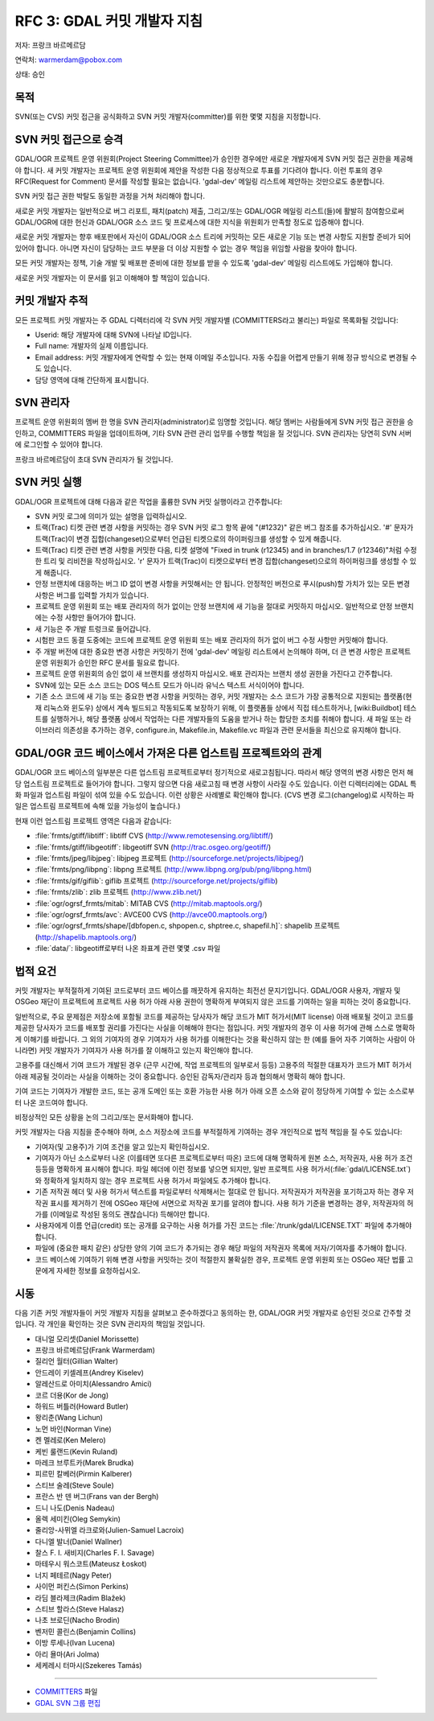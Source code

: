 .. _rfc-3:

================================
RFC 3: GDAL 커밋 개발자 지침
================================

저자: 프랑크 바르메르담

연락처: warmerdam@pobox.com

상태: 승인

목적
----

SVN(또는 CVS) 커밋 접근을 공식화하고 SVN 커밋 개발자(committer)를 위한 몇몇 지침을 지정합니다.

SVN 커밋 접근으로 승격
----------------------

GDAL/OGR 프로젝트 운영 위원회(Project Steering Committee)가 승인한 경우에만 새로운 개발자에게 SVN 커밋 접근 권한을 제공해야 합니다. 새 커밋 개발자는 프로젝트 운영 위원회에 제안을 작성한 다음 정상적으로 투표를 기다려야 합니다. 이런 투표의 경우 RFC(Request for Comment) 문서를 작성할 필요는 없습니다. 'gdal-dev' 메일링 리스트에 제안하는 것만으로도 충분합니다.

SVN 커밋 접근 권한 박탈도 동일한 과정을 거쳐 처리해야 합니다.

새로운 커밋 개발자는 일반적으로 버그 리포트, 패치(patch) 제출, 그리고/또는 GDAL/OGR 메일링 리스트(들)에 활발히 참여함으로써 GDAL/OGR에 대한 헌신과 GDAL/OGR 소스 코드 및 프로세스에 대한 지식을 위원회가 만족할 정도로 입증해야 합니다.

새로운 커밋 개발자는 향후 배포판에서 자신이 GDAL/OGR 소스 트리에 커밋하는 모든 새로운 기능 또는 변경 사항도 지원할 준비가 되어 있어야 합니다. 아니면 자신이 담당하는 코드 부분을 더 이상 지원할 수 없는 경우 책임을 위임할 사람을 찾아야 합니다.

모든 커밋 개발자는 정책, 기술 개발 및 배포판 준비에 대한 정보를 받을 수 있도록 'gdal-dev' 메일링 리스트에도 가입해야 합니다.

새로운 커밋 개발자는 이 문서를 읽고 이해해야 할 책임이 있습니다.

커밋 개발자 추적
----------------

모든 프로젝트 커밋 개발자는 주 GDAL 디렉터리에 각 SVN 커밋 개발자별 (COMMITTERS라고 불리는) 파일로 목록화될 것입니다:

-  Userid: 해당 개발자에 대해 SVN에 나타날 ID입니다.
-  Full name: 개발자의 실제 이름입니다.
-  Email address: 커밋 개발자에게 연락할 수 있는 현재 이메일 주소입니다. 자동 수집을 어렵게 만들기 위해 정규 방식으로 변경될 수도 있습니다.
-  담당 영역에 대해 간단하게 표시합니다.

SVN 관리자
----------

프로젝트 운영 위원회의 멤버 한 명을 SVN 관리자(administrator)로 임명할 것입니다. 해당 멤버는 사람들에게 SVN 커밋 접근 권한을 승인하고, COMMITTERS 파일을 업데이트하며, 기타 SVN 관련 관리 업무를 수행할 책임을 질 것입니다. SVN 관리자는 당연히 SVN 서버에 로그인할 수 있어야 합니다.

프랑크 바르메르담이 초대 SVN 관리자가 될 것입니다.

SVN 커밋 실행
-------------

GDAL/OGR 프로젝트에 대해 다음과 같은 작업을 훌륭한 SVN 커밋 실행이라고 간주합니다:

-  SVN 커밋 로그에 의미가 있는 설명을 입력하십시오.

-  트랙(Trac) 티켓 관련 변경 사항을 커밋하는 경우 SVN 커밋 로그 항목 끝에 "(#1232)" 같은 버그 참조를 추가하십시오. '#' 문자가 트랙(Trac)이 변경 집합(changeset)으로부터 언급된 티켓으로의 하이퍼링크를 생성할 수 있게 해줍니다.

-  트랙(Trac) 티켓 관련 변경 사항을 커밋한 다음, 티켓 설명에 "Fixed in trunk (r12345) and in branches/1.7 (r12346)"처럼 수정한 트리 및 리비전을 작성하십시오. 'r' 문자가 트랙(Trac)이 티켓으로부터 변경 집합(changeset)으로의 하이퍼링크를 생성할 수 있게 해줍니다.

-  안정 브랜치에 대응하는 버그 ID 없이 변경 사항을 커밋해서는 안 됩니다. 안정적인 버전으로 푸시(push)할 가치가 있는 모든 변경 사항은 버그를 입력할 가치가 있습니다.

-  프로젝트 운영 위원회 또는 배포 관리자의 허가 없이는 안정 브랜치에 새 기능을 절대로 커밋하지 마십시오. 일반적으로 안정 브랜치에는 수정 사항만 들어가야 합니다.

-  새 기능은 주 개발 트렁크로 들어갑니다.

-  시험판 코드 동결 도중에는 코드에 프로젝트 운영 위원회 또는 배포 관리자의 허가 없이 버그 수정 사항만 커밋해야 합니다.

-  주 개발 버전에 대한 중요한 변경 사항은 커밋하기 전에 'gdal-dev' 메일링 리스트에서 논의해야 하며, 더 큰 변경 사항은 프로젝트 운영 위원회가 승인한 RFC 문서를 필요로 합니다.

-  프로젝트 운영 위원회의 승인 없이 새 브랜치를 생성하지 마십시오. 배포 관리자는 브랜치 생성 권한을 가진다고 간주합니다.

-  SVN에 있는 모든 소스 코드는 DOS 텍스트 모드가 아니라 유닉스 텍스트 서식이어야 합니다.

-  기존 소스 코드에 새 기능 또는 중요한 변경 사항을 커밋하는 경우, 커밋 개발자는 소스 코드가 가장 공통적으로 지원되는 플랫폼(현재 리눅스와 윈도우) 상에서 계속 빌드되고 작동되도록 보장하기 위해, 이 플랫폼들 상에서 직접 테스트하거나, [wiki:Buildbot] 테스트를 실행하거나, 해당 플랫폼 상에서 작업하는 다른 개발자들의 도움을 받거나 하는 합당한 조치를 취해야 합니다. 새 파일 또는 라이브러리 의존성을 추가하는 경우, configure.in, Makefile.in, Makefile.vc 파일과 관련 문서들을 최신으로 유지해야 합니다.

GDAL/OGR 코드 베이스에서 가져온 다른 업스트림 프로젝트와의 관계
---------------------------------------------------------------

GDAL/OGR 코드 베이스의 일부분은 다른 업스트림 프로젝트로부터 정기적으로 새로고침됩니다. 따라서 해당 영역의 변경 사항은 먼저 해당 업스트림 프로젝트로 들어가야 합니다. 그렇지 않으면 다음 새로고침 때 변경 사항이 사라질 수도 있습니다. 이런 디렉터리에는 GDAL 특화 파일과 업스트림 파일이 섞여 있을 수도 있습니다. 이런 상황은 사례별로 확인해야 합니다. (CVS 변경 로그(changelog)로 시작하는 파일은 업스트림 프로젝트에 속해 있을 가능성이 높습니다.)

현재 이런 업스트림 프로젝트 영역은 다음과 같습니다:

-  :file:`frmts/gtiff/libtiff`: libtiff CVS
   (`http://www.remotesensing.org/libtiff/ <http://www.remotesensing.org/libtiff/>`_)
-  :file:`frmts/gtiff/libgeotiff`: libgeotiff SVN
   (`http://trac.osgeo.org/geotiff/ <http://trac.osgeo.org/geotiff/>`_)
-  :file:`frmts/jpeg/libjpeg`: libjpeg 프로젝트
   (`http://sourceforge.net/projects/libjpeg/ <http://sourceforge.net/projects/libjpeg/>`_)
-  :file:`frmts/png/libpng`: libpng 프로젝트
   (`http://www.libpng.org/pub/png/libpng.html <http://www.libpng.org/pub/png/libpng.html>`_)
-  :file:`frmts/gif/giflib`: giflib 프로젝트
   (`http://sourceforge.net/projects/giflib <http://sourceforge.net/projects/giflib>`_)
-  :file:`frmts/zlib`: zlib 프로젝트
   (`http://www.zlib.net/ <http://www.zlib.net/>`_)
-  :file:`ogr/ogrsf_frmts/mitab`: MITAB CVS
   (`http://mitab.maptools.org/ <http://mitab.maptools.org/>`_)
-  :file:`ogr/ogrsf_frmts/avc`: AVCE00 CVS
   (`http://avce00.maptools.org/ <http://avce00.maptools.org/>`_)
-  :file:`ogr/ogrsf_frmts/shape/[dbfopen.c, shpopen.c, shptree.c, shapefil.h]`: shapelib 프로젝트
   (`http://shapelib.maptools.org/ <http://shapelib.maptools.org/>`_)
-  :file:`data/`: libgeotiff로부터 나온 좌표계 관련 몇몇 .csv 파일

법적 요건
---------

커밋 개발자는 부적절하게 기여된 코드로부터 코드 베이스를 깨끗하게 유지하는 최전선 문지기입니다. GDAL/OGR 사용자, 개발자 및 OSGeo 재단이 프로젝트에 프로젝트 사용 허가 아래 사용 권한이 명확하게 부여되지 않은 코드를 기여하는 일을 피하는 것이 중요합니다.

일반적으로, 주요 문제점은 저장소에 포함될 코드를 제공하는 당사자가 해당 코드가 MIT 허가서(MIT license) 아래 배포될 것이고 코드를 제공한 당사자가 코드를 배포할 권리를 가진다는 사실을 이해해야 한다는 점입니다.
커밋 개발자의 경우 이 사용 허가에 관해 스스로 명확하게 이해기를 바랍니다.
그 외의 기여자의 경우 기여자가 사용 허가를 이해한다는 것을 확신하지 않는 한 (예를 들어 자주 기여하는 사람이 아니라면) 커밋 개발자가 기여자가 사용 허가를 잘 이해하고 있는지 확인해야 합니다.

고용주를 대신해서 기여 코드가 개발된 경우 (근무 시간에, 작업 프로젝트의 일부로서 등등) 고용주의 적절한 대표자가 코드가 MIT 허가서 아래 제공될 것이라는 사실을 이해하는 것이 중요합니다. 승인된 감독자/관리자 등과 협의해서 명확히 해야 합니다.

기여 코드는 기여자가 개발한 코드, 또는 공개 도메인 또는 호환 가능한 사용 허가 아래 오픈 소스와 같이 정당하게 기여할 수 있는 소스로부터 나온 코드여야 합니다.

비정상적인 모든 상황을 논의 그리고/또는 문서화해야 합니다.

커밋 개발자는 다음 지침을 준수해야 하며, 소스 저장소에 코드를 부적절하게 기여하는 경우 개인적으로 법적 책임을 질 수도 있습니다:

-  기여자(및 고용주)가 기여 조건을 알고 있는지 확인하십시오.
-  기여자가 아닌 소스로부터 나온 (이를테면 또다른 프로젝트로부터 따온) 코드에 대해 명확하게 원본 소스, 저작권자, 사용 허가 조건 등등을 명확하게 표시해야 합니다. 파일 헤더에 이런 정보를 넣으면 되지만, 일반 프로젝트 사용 허가서(:file:`gdal/LICENSE.txt`)와 정확하게 일치하지 않는 경우 프로젝트 사용 허가서 파일에도 추가해야 합니다.
-  기존 저작권 헤더 및 사용 허가서 텍스트를 파일로부터 삭제해서는 절대로 안 됩니다. 저작권자가 저작권을 포기하고자 하는 경우 저작권 표시를 제거하기 전에 OSGeo 재단에 서면으로 저작권 포기를 알려야 합니다. 사용 허가 기준을 변경하는 경우, 저작권자의 허가를 (이메일로 작성된 동의도 괜찮습니다) 득해야만 합니다.
-  사용자에게 이름 언급(credit) 또는 공개를 요구하는 사용 허가를 가진 코드는 :file:`/trunk/gdal/LICENSE.TXT` 파일에 추가해야 합니다.
-  파일에 (중요한 패치 같은) 상당한 양의 기여 코드가 추가되는 경우 해당 파일의 저작권자 목록에 저자/기여자를 추가해야 합니다.
-  코드 베이스에 기여하기 위해 변경 사항을 커밋하는 것이 적절한지 불확실한 경우, 프로젝트 운영 위원회 또는 OSGeo 재단 법률 고문에게 자세한 정보를 요청하십시오.

시동
----

다음 기존 커밋 개발자들이 커밋 개발자 지침을 살펴보고 준수하겠다고 동의하는 한, GDAL/OGR 커밋 개발자로 승인된 것으로 간주할 것입니다. 각 개인을 확인하는 것은 SVN 관리자의 책임일 것입니다.

-  대니얼 모리셋(Daniel Morissette)
-  프랑크 바르메르담(Frank Warmerdam)
-  질리언 월터(Gillian Walter)
-  안드레이 키셀레프(Andrey Kiselev)
-  알레산드로 아미치(Alessandro Amici)
-  코르 더용(Kor de Jong)
-  하워드 버틀러(Howard Butler)
-  왕리춘(Wang Lichun)
-  노먼 바인(Norman Vine)
-  켄 멜레로(Ken Melero)
-  케빈 룰랜드(Kevin Ruland)
-  마레크 브루트카(Marek Brudka)
-  피르민 칼베러(Pirmin Kalberer)
-  스티브 술레(Steve Soule)
-  프란스 반 덴 버그(Frans van der Bergh)
-  드니 나도(Denis Nadeau)
-  올렉 세미킨(Oleg Semykin)
-  줄리앙-사뮈엘 라크로와(Julien-Samuel Lacroix)
-  다니엘 발너(Daniel Wallner)
-  찰스 F. I. 새비지(Charles F. I. Savage)
-  마테우시 워스코트(Mateusz Łoskot)
-  너지 페테르(Nagy Peter)
-  사이먼 퍼킨스(Simon Perkins)
-  라딤 블라제크(Radim Blažek)
-  스티브 할라스(Steve Halasz)
-  나초 브로딘(Nacho Brodin)
-  벤저민 콜린스(Benjamin Collins)
-  이방 루세나(Ivan Lucena)
-  아리 욜마(Ari Jolma)
-  세케레시 터마시(Szekeres Tamás)

--------------

-  `COMMITTERS <http://trac.osgeo.org/gdal/browser/trunk/gdal/COMMITTERS>`_ 파일
-  `GDAL SVN 그룹 편집 <https://www.osgeo.org/cgi-bin/auth/ldap_group.py?group=gdal>`_

